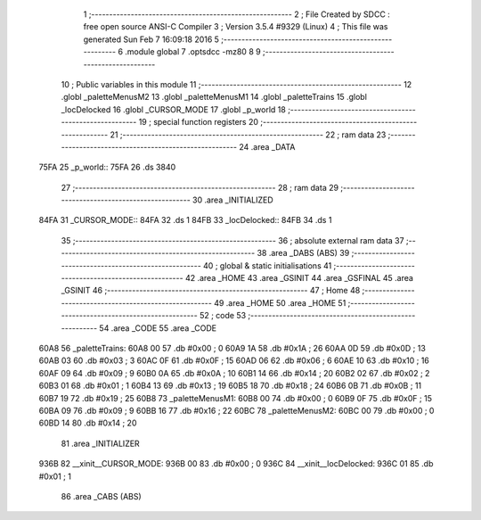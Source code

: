                               1 ;--------------------------------------------------------
                              2 ; File Created by SDCC : free open source ANSI-C Compiler
                              3 ; Version 3.5.4 #9329 (Linux)
                              4 ; This file was generated Sun Feb  7 16:09:18 2016
                              5 ;--------------------------------------------------------
                              6 	.module global
                              7 	.optsdcc -mz80
                              8 	
                              9 ;--------------------------------------------------------
                             10 ; Public variables in this module
                             11 ;--------------------------------------------------------
                             12 	.globl _paletteMenusM2
                             13 	.globl _paletteMenusM1
                             14 	.globl _paletteTrains
                             15 	.globl _locDelocked
                             16 	.globl _CURSOR_MODE
                             17 	.globl _p_world
                             18 ;--------------------------------------------------------
                             19 ; special function registers
                             20 ;--------------------------------------------------------
                             21 ;--------------------------------------------------------
                             22 ; ram data
                             23 ;--------------------------------------------------------
                             24 	.area _DATA
   75FA                      25 _p_world::
   75FA                      26 	.ds 3840
                             27 ;--------------------------------------------------------
                             28 ; ram data
                             29 ;--------------------------------------------------------
                             30 	.area _INITIALIZED
   84FA                      31 _CURSOR_MODE::
   84FA                      32 	.ds 1
   84FB                      33 _locDelocked::
   84FB                      34 	.ds 1
                             35 ;--------------------------------------------------------
                             36 ; absolute external ram data
                             37 ;--------------------------------------------------------
                             38 	.area _DABS (ABS)
                             39 ;--------------------------------------------------------
                             40 ; global & static initialisations
                             41 ;--------------------------------------------------------
                             42 	.area _HOME
                             43 	.area _GSINIT
                             44 	.area _GSFINAL
                             45 	.area _GSINIT
                             46 ;--------------------------------------------------------
                             47 ; Home
                             48 ;--------------------------------------------------------
                             49 	.area _HOME
                             50 	.area _HOME
                             51 ;--------------------------------------------------------
                             52 ; code
                             53 ;--------------------------------------------------------
                             54 	.area _CODE
                             55 	.area _CODE
   60A8                      56 _paletteTrains:
   60A8 00                   57 	.db #0x00	; 0
   60A9 1A                   58 	.db #0x1A	; 26
   60AA 0D                   59 	.db #0x0D	; 13
   60AB 03                   60 	.db #0x03	; 3
   60AC 0F                   61 	.db #0x0F	; 15
   60AD 06                   62 	.db #0x06	; 6
   60AE 10                   63 	.db #0x10	; 16
   60AF 09                   64 	.db #0x09	; 9
   60B0 0A                   65 	.db #0x0A	; 10
   60B1 14                   66 	.db #0x14	; 20
   60B2 02                   67 	.db #0x02	; 2
   60B3 01                   68 	.db #0x01	; 1
   60B4 13                   69 	.db #0x13	; 19
   60B5 18                   70 	.db #0x18	; 24
   60B6 0B                   71 	.db #0x0B	; 11
   60B7 19                   72 	.db #0x19	; 25
   60B8                      73 _paletteMenusM1:
   60B8 00                   74 	.db #0x00	; 0
   60B9 0F                   75 	.db #0x0F	; 15
   60BA 09                   76 	.db #0x09	; 9
   60BB 16                   77 	.db #0x16	; 22
   60BC                      78 _paletteMenusM2:
   60BC 00                   79 	.db #0x00	; 0
   60BD 14                   80 	.db #0x14	; 20
                             81 	.area _INITIALIZER
   936B                      82 __xinit__CURSOR_MODE:
   936B 00                   83 	.db #0x00	; 0
   936C                      84 __xinit__locDelocked:
   936C 01                   85 	.db #0x01	; 1
                             86 	.area _CABS (ABS)
